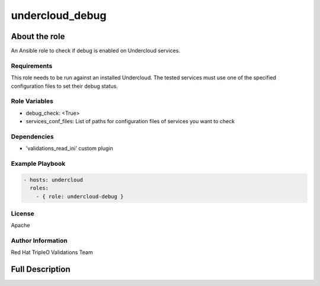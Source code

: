 ================
undercloud_debug
================

--------------
About the role
--------------

An Ansible role to check if debug is enabled on Undercloud services.

Requirements
============

This role needs to be run against an installed Undercloud.
The tested services must use one of the specified configuration files
to set their debug status.

Role Variables
==============

- debug_check: <True>
- services_conf_files: List of paths for configuration files of services
  you want to check

Dependencies
============

- 'validations_read_ini' custom plugin

Example Playbook
================

.. code-block:: yaml

  - hosts: undercloud
    roles:
      - { role: undercloud-debug }

License
=======

Apache

Author Information
==================

Red Hat TripleO Validations Team

----------------
Full Description
----------------

.. ansibleautoplugin::
   :role: roles/undercloud_debug
